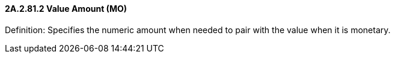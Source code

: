 ==== 2A.2.81.2 Value Amount (MO)

Definition: Specifies the numeric amount when needed to pair with the value when it is monetary.

